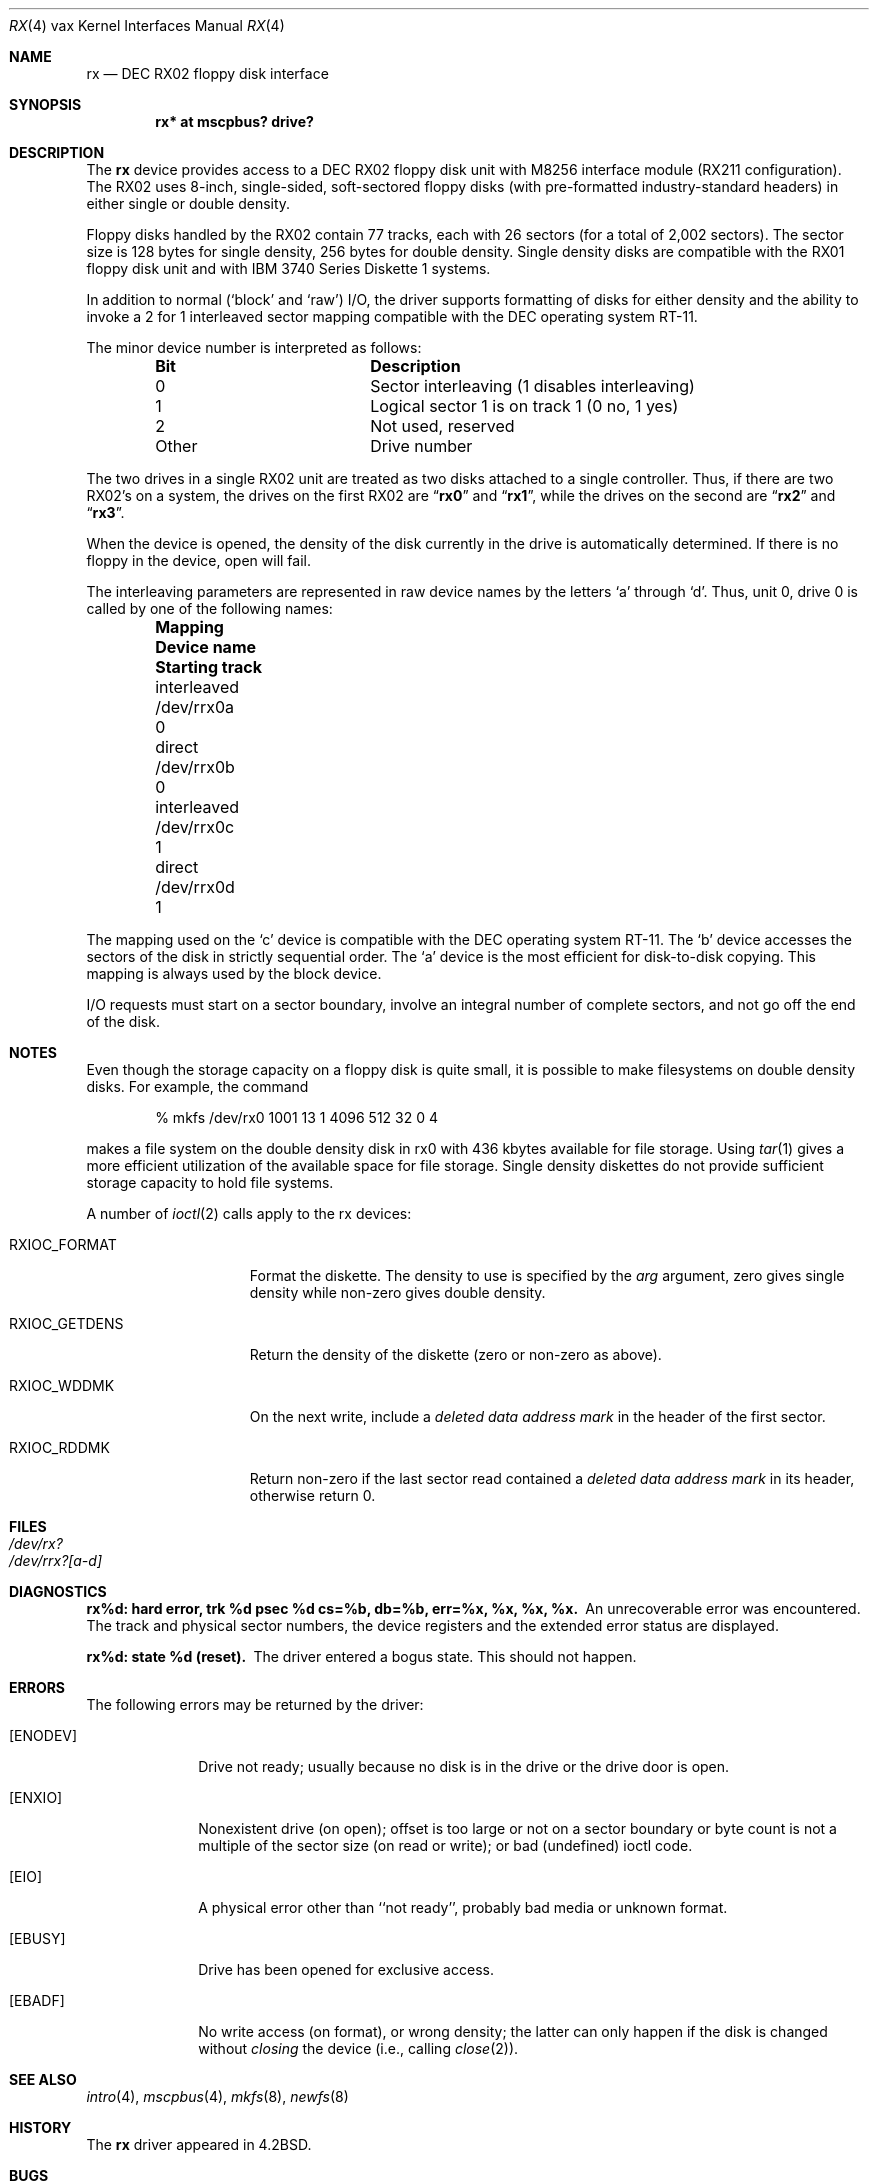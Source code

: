 .\"	$OpenBSD: rx.4,v 1.11 2007/05/31 19:19:57 jmc Exp $
.\"	$NetBSD: rx.4,v 1.3 1996/03/03 17:14:03 thorpej Exp $
.\"
.\" Copyright (c) 1983, 1991 Regents of the University of California.
.\" All rights reserved.
.\"
.\" Redistribution and use in source and binary forms, with or without
.\" modification, are permitted provided that the following conditions
.\" are met:
.\" 1. Redistributions of source code must retain the above copyright
.\"    notice, this list of conditions and the following disclaimer.
.\" 2. Redistributions in binary form must reproduce the above copyright
.\"    notice, this list of conditions and the following disclaimer in the
.\"    documentation and/or other materials provided with the distribution.
.\" 3. Neither the name of the University nor the names of its contributors
.\"    may be used to endorse or promote products derived from this software
.\"    without specific prior written permission.
.\"
.\" THIS SOFTWARE IS PROVIDED BY THE REGENTS AND CONTRIBUTORS ``AS IS'' AND
.\" ANY EXPRESS OR IMPLIED WARRANTIES, INCLUDING, BUT NOT LIMITED TO, THE
.\" IMPLIED WARRANTIES OF MERCHANTABILITY AND FITNESS FOR A PARTICULAR PURPOSE
.\" ARE DISCLAIMED.  IN NO EVENT SHALL THE REGENTS OR CONTRIBUTORS BE LIABLE
.\" FOR ANY DIRECT, INDIRECT, INCIDENTAL, SPECIAL, EXEMPLARY, OR CONSEQUENTIAL
.\" DAMAGES (INCLUDING, BUT NOT LIMITED TO, PROCUREMENT OF SUBSTITUTE GOODS
.\" OR SERVICES; LOSS OF USE, DATA, OR PROFITS; OR BUSINESS INTERRUPTION)
.\" HOWEVER CAUSED AND ON ANY THEORY OF LIABILITY, WHETHER IN CONTRACT, STRICT
.\" LIABILITY, OR TORT (INCLUDING NEGLIGENCE OR OTHERWISE) ARISING IN ANY WAY
.\" OUT OF THE USE OF THIS SOFTWARE, EVEN IF ADVISED OF THE POSSIBILITY OF
.\" SUCH DAMAGE.
.\"
.\"     from: @(#)rx.4	6.2 (Berkeley) 3/27/91
.\"
.Dd $Mdocdate: May 31 2007 $
.Dt RX 4 vax
.Os
.Sh NAME
.Nm rx
.Nd
.Tn DEC
.Tn RX02
floppy disk interface
.Sh SYNOPSIS
.Cd "rx* at mscpbus? drive?"
.Sh DESCRIPTION
The
.Nm rx
device provides access to a
.Tn DEC
.Tn RX02
floppy disk
unit with M8256 interface module
.Pf ( Tn RX211
configuration).
The
.Tn RX02
uses 8-inch, single-sided, soft-sectored floppy
disks (with pre-formatted industry-standard headers) in
either single or double density.
.Pp
Floppy disks handled by the
.Tn RX02
contain 77 tracks, each with 26
sectors (for a total of 2,002 sectors).
The sector size is 128 bytes for single density, 256 bytes for double density.
Single density disks are compatible with the
.Tn RX01
floppy disk unit and with
.Tn IBM
3740 Series Diskette 1 systems.
.Pp
In addition to normal (`block' and `raw')
.Tn I/O ,
the driver supports
formatting of disks for either density and
the ability to invoke a 2 for 1 interleaved sector mapping
compatible with the
.Tn DEC
operating system
.Tn RT-11 .
.Pp
The minor device number is interpreted as follows:
.Bl -column Otherx -offset indent
.It Sy Bit	Description
.It 0	Sector interleaving (1 disables interleaving)
.It 1	Logical sector\~1 is on track\~1 (0\~no, 1\~yes)
.It 2	Not used, reserved
.It Other	Drive number
.El
.Pp
The two drives in a single
.Tn RX02
unit are treated as
two disks attached to a single controller.
Thus, if there are two
.Tn RX02 Ns 's
on a system, the drives on the first
.Tn RX02
are
.Dq Li rx0
and
.Dq Li rx1 ,
while the drives on the second are
.Dq Li rx2
and
.Dq Li rx3 .
.Pp
When the device is opened, the density of the disk
currently in the drive is automatically determined.
If there is no floppy in the device, open will fail.
.Pp
The interleaving parameters are represented in raw device
names by the letters
.Ql a
through
.Ql d .
Thus, unit 0, drive 0 is
called by one of the following names:
.Bl -column interleavedxx "Device namexx" "Starting Track" -offset indent
.It Sy Mapping	Device name	Starting track
.It interleaved	/dev/rrx0a	0
.It direct	/dev/rrx0b	0
.It interleaved	/dev/rrx0c	1
.It direct	/dev/rrx0d	1
.El
.Pp
The mapping used on the
.Ql c
device is compatible with the
.Tn DEC
operating system
.Tn RT-11 .
The
.Ql b
device accesses the
sectors of the disk in strictly sequential order.
The
.Ql a
device is the most efficient for disk-to-disk copying.
This mapping is always used by the block device.
.Pp
.Tn I/O
requests must start on a sector boundary, involve an integral
number of complete sectors, and not go off the end of the disk.
.Sh NOTES
Even though the storage capacity on a floppy disk is quite
small, it is possible to make filesystems on
double density disks.
For example, the command
.Bd -literal -offset indent
% mkfs /dev/rx0 1001 13 1 4096 512 32 0 4
.Ed
.Pp
makes a file system on the double density disk in rx0 with
436 kbytes available for file storage.
Using
.Xr tar 1
gives a more efficient utilization of the available
space for file storage.
Single density diskettes do not provide sufficient storage capacity to
hold file systems.
.Pp
A number of
.Xr ioctl 2
calls apply to the rx devices:
.Bl -tag -width RXIOC_GETDENS
.It Dv RXIOC_FORMAT
Format the diskette.
The density to use is specified by the
.Ar arg
argument, zero gives single density while non-zero
gives double density.
.It Dv RXIOC_GETDENS
Return the density of the diskette (zero or non-zero as above).
.It Dv RXIOC_WDDMK
On the next write, include a
.Em deleted data address mark
in
the header of the first sector.
.It Dv RXIOC_RDDMK
Return non-zero if the last sector read contained a
.Em deleted data address mark
in its header, otherwise
return 0.
.El
.Sh FILES
.Bl -tag -width /dev/rx?xx -compact
.It Pa /dev/rx?
.It Pa /dev/rrx?[a-d]
.El
.Sh DIAGNOSTICS
.Bl -diag
.It "rx%d: hard error, trk %d psec %d cs=%b, db=%b, err=%x, %x, %x, %x."
An unrecoverable error was encountered.
The track and physical sector numbers, the device registers and the
extended error status are displayed.
.Pp
.It rx%d: state %d (reset).
The driver entered a bogus state.
This should not happen.
.El
.Sh ERRORS
The following errors may be returned by the driver:
.Bl -tag -width [ENODEV]
.It Bq Er ENODEV
Drive not ready; usually because no disk is in the drive or
the drive door is open.
.It Bq Er ENXIO
Nonexistent drive (on open);
offset is too large or not on a sector boundary or
byte count is not a multiple of the sector size (on read or write);
or bad (undefined) ioctl code.
.It Bq Er EIO
A physical error other than ``not ready'', probably bad media or
unknown format.
.It Bq Er EBUSY
Drive has been opened for exclusive access.
.It Bq Er EBADF
No write access (on format), or wrong density; the latter
can only happen if the disk is changed without
.Em closing
the device
(i.e., calling
.Xr close 2 ) .
.El
.Sh SEE ALSO
.Xr intro 4 ,
.Xr mscpbus 4 ,
.\" .Xr arff 8 ,
.Xr mkfs 8 ,
.Xr newfs 8
.\" .Xr rxformat 8
.Sh HISTORY
The
.Nm
driver appeared in
.Bx 4.2 .
.Sh BUGS
A floppy may not be formatted if the
header info on sector 1, track 0 has been damaged.
Hence, it is not possible to format completely degaussed disks or disks with
other formats than the two known by the hardware.
.Pp
If the drive subsystem is powered down when the machine is booted, the
controller won't interrupt.
